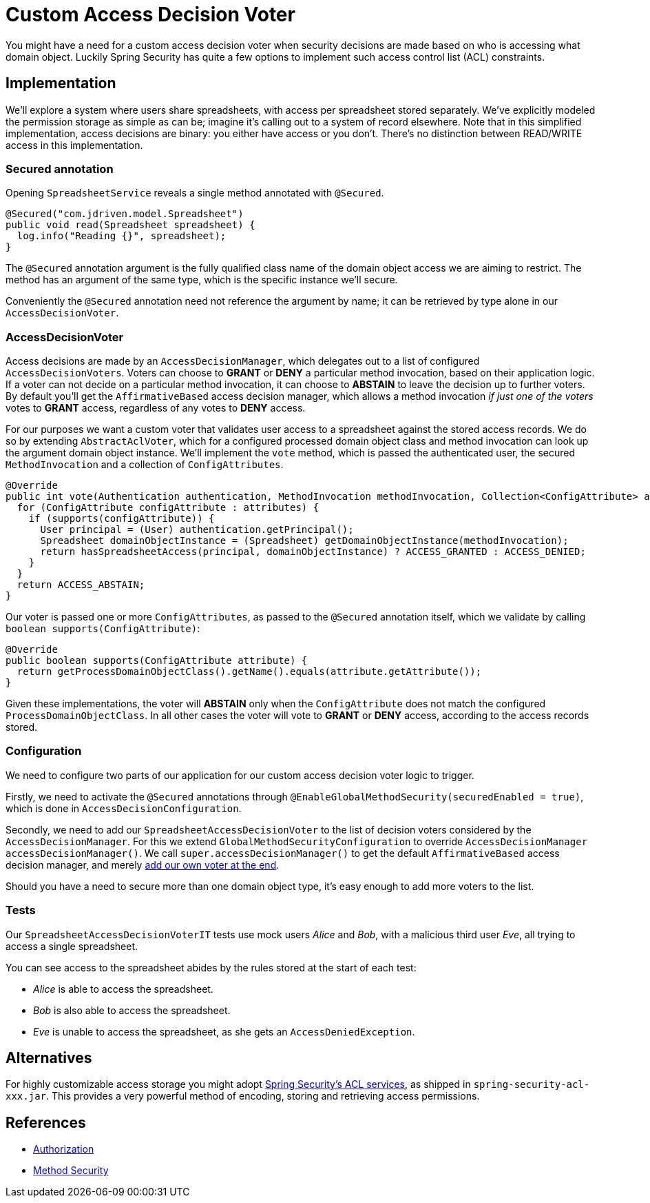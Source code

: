 = Custom Access Decision Voter

You might have a need for a custom access decision voter when security decisions are made based on who is accessing what domain object.
Luckily Spring Security has quite a few options to implement such access control list (ACL) constraints.

== Implementation
We'll explore a system where users share spreadsheets, with access per spreadsheet stored separately.
We've explicitly modeled the permission storage as simple as can be; imagine it's calling out to a system of record elsewhere.
Note that in this simplified implementation, access decisions are binary: you either have access or you don't.
There's no distinction between READ/WRITE access in this implementation.

=== Secured annotation
Opening `SpreadsheetService` reveals a single method annotated with `@Secured`.

[source,java]
----
@Secured("com.jdriven.model.Spreadsheet")
public void read(Spreadsheet spreadsheet) {
  log.info("Reading {}", spreadsheet);
}
----

The `@Secured` annotation argument is the fully qualified class name of the domain object access we are aiming to restrict.
The method has an argument of the same type, which is the specific instance we'll secure.

Conveniently the `@Secured` annotation need not reference the argument by name; it can be retrieved by type alone in our `AccessDecisionVoter`.

=== AccessDecisionVoter
Access decisions are made by an `AccessDecisionManager`, which delegates out to a list of configured `AccessDecisionVoters`.
Voters can choose to *GRANT* or *DENY* a particular method invocation, based on their application logic.
If a voter can not decide on a particular method invocation, it can choose to *ABSTAIN* to leave the decision up to further voters.
By default you'll get the `AffirmativeBased` access decision manager, which allows a method invocation _if just one of the voters_ votes to *GRANT* access, regardless of any votes to *DENY* access.

For our purposes we want a custom voter that validates user access to a spreadsheet against the stored access records.
We do so by extending `AbstractAclVoter`, which for a configured processed domain object class and method invocation can look up the argument domain object instance.
We'll implement the `vote` method, which is passed the authenticated user, the secured `MethodInvocation` and a collection of `ConfigAttributes`.
[source,java]
----
@Override
public int vote(Authentication authentication, MethodInvocation methodInvocation, Collection<ConfigAttribute> attributes) {
  for (ConfigAttribute configAttribute : attributes) {
    if (supports(configAttribute)) {
      User principal = (User) authentication.getPrincipal();
      Spreadsheet domainObjectInstance = (Spreadsheet) getDomainObjectInstance(methodInvocation);
      return hasSpreadsheetAccess(principal, domainObjectInstance) ? ACCESS_GRANTED : ACCESS_DENIED;
    }
  }
  return ACCESS_ABSTAIN;
}
----
Our voter is passed one or more `ConfigAttributes`, as passed to the `@Secured` annotation itself, which we validate by calling `boolean supports(ConfigAttribute)`:
[source,java]
----
@Override
public boolean supports(ConfigAttribute attribute) {
  return getProcessDomainObjectClass().getName().equals(attribute.getAttribute());
}
----
Given these implementations, the voter will *ABSTAIN* only when the `ConfigAttribute` does not match the configured `ProcessDomainObjectClass`.
In all other cases the voter will vote to *GRANT* or *DENY* access, according to the access records stored.

=== Configuration
We need to configure two parts of our application for our custom access decision voter logic to trigger.

Firstly, we need to activate the `@Secured` annotations through `@EnableGlobalMethodSecurity(securedEnabled = true)`, which is done in `AccessDecisionConfiguration`.

Secondly, we need to add our `SpreadsheetAccessDecisionVoter` to the list of decision voters considered by the `AccessDecisionManager`.
For this we extend `GlobalMethodSecurityConfiguration` to override `AccessDecisionManager accessDecisionManager()`.
We call `super.accessDecisionManager()` to get the default `AffirmativeBased` access decision manager, and merely link:src/main/java/com/jdriven/AccessDecisionConfiguration.java#L21[add our own voter at the end].

Should you have a need to secure more than one domain object type, it's easy enough to add more voters to the list.

=== Tests
Our `SpreadsheetAccessDecisionVoterIT` tests use mock users _Alice_ and _Bob_, with a malicious third user _Eve_, all trying to access a single spreadsheet.

You can see access to the spreadsheet abides by the rules stored at the start of each test:

- _Alice_ is able to access the spreadsheet.
- _Bob_ is also able to access the spreadsheet.
- _Eve_ is unable to access the spreadsheet, as she gets an `AccessDeniedException`.


== Alternatives
For highly customizable access storage you might adopt 
https://docs.spring.io/spring-security/reference/5.7.1/servlet/authorization/acls.html[Spring Security’s ACL services], as shipped in `spring-security-acl-xxx.jar`.
This provides a very powerful method of encoding, storing and retrieving access permissions.

== References
- https://docs.spring.io/spring-security/reference/5.7.1/servlet/authorization/index.html[Authorization]
- https://docs.spring.io/spring-security/reference/5.7.1/servlet/authorization/method-security.html[Method Security]
